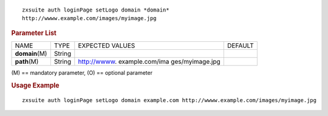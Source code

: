 
::

   zxsuite auth loginPage setLogo domain *domain*
   http://wwww.example.com/images/myimage.jpg

.. rubric:: Parameter List

+-----------------+-----------------+-----------------+-----------------+
| NAME            | TYPE            | EXPECTED VALUES | DEFAULT         |
+-----------------+-----------------+-----------------+-----------------+
| **domain**\ (M) | String          |                 |                 |
+-----------------+-----------------+-----------------+-----------------+
| **path**\ (M)   | String          | http://wwww.    |                 |
|                 |                 | example.com/ima |                 |
|                 |                 | ges/myimage.jpg |                 |
+-----------------+-----------------+-----------------+-----------------+

\(M) == mandatory parameter, (O) == optional parameter

.. rubric:: Usage Example

::

   zxsuite auth loginPage setLogo domain example.com http://wwww.example.com/images/myimage.jpg
